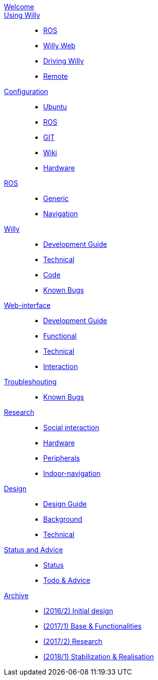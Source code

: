 :url: https://artofrobotics.github.io/WillyWiki

[#toc.toc2]
link:{url}/welcome.html[Welcome]::
    
link:{url}/Startup/index.html[Using Willy]:: 
        - link:{url}/Startup/ROS.html[ROS]
        - link:{url}/Startup/Willy-Web.html[Willy Web]
        - link:{url}/Startup/Driving-Willy.html[Driving Willy]
        - link:{url}/Startup/Remote.html[Remote]
        
link:{url}/Config/index.html[Configuration]::  
        - link:{url}/Config/Ubuntu.html[Ubuntu]
        - link:{url}/Config/ROS.html[ROS]
        - link:{url}/Config/GIT.html[GIT]
        - link:{url}/Config/Wiki.html[Wiki]
        - link:{url}/Config/Hardware.html[Hardware]

link:{url}/ROS/index.html[ROS]::
        - link:{url}/ROS/Generic.html[Generic]
        - link:{url}/ROS/Navigation.html[Navigation]

link:{url}/Willy/index.html[Willy]::
        - link:{url}/Willy/Development.html[Development Guide]
        - link:{url}/Willy/Technical.html[Technical]
        - link:{url}/Willy/Code.html[Code]
        - link:{url}/Willy/Bugs.html[Known Bugs]

link:{url}/WEB/index.html[Web-interface]::
        - link:{url}/WEB/Development.html[Development Guide]
        - link:{url}/WEB/Functional.html[Functional]
        - link:{url}/WEB/Technical.html[Technical]
        - link:{url}/WEB/Interaction.html[Interaction]

link:{url}/Troubleshooting/index.html[Troubleshouting]::
        - link:{url}/Troubleshooting/Known-bugs.html[Known Bugs]

link:{url}/Research/index.html[Research]::
	- link:{url}/Research/Social-interaction.html[Social interaction]
	- link:{url}/Research/Hardware.html[Hardware]
	- link:{url}/Research/Peripherals.html[Peripherals]
	- link:{url}/Research/Indoor-navigation.html[Indoor-navigation]
        
link:{url}/Design/index.html[Design]::
	- link:{url}/Design/Design-Guide.html[Design Guide]
        - link:{url}/Design/Background.html[Background]
        - link:{url}/Design/Technical.html[Technical]
        
link:{url}/Status/index.html[Status and Advice]::
	- link:{url}/Status/Status.html[Status]
        - link:{url}/Status/Todo.html[Todo & Advice]

link:{url}/Archive/index.html[Archive]::
        - link:{url}/Archive/2016-2.html[(2016/2) Initial design ]
        - link:{url}/Archive/2017-1.html[(2017/1) Base & Functionalities ]
        - link:{url}/Archive/2017-2.html[(2017/2) Research]
        - link:{url}/Archive/2018-1.html[(2018/1) Stabilization & Realisation]
